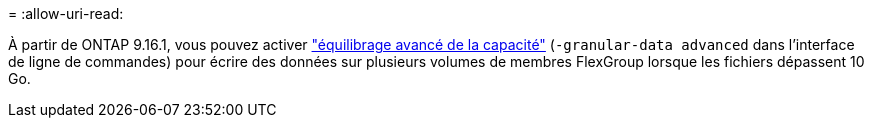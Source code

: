 = 
:allow-uri-read: 


À partir de ONTAP 9.16.1, vous pouvez activer link:enable-adv-capacity-flexgroup-task.html["équilibrage avancé de la capacité"] (`-granular-data advanced` dans l'interface de ligne de commandes) pour écrire des données sur plusieurs volumes de membres FlexGroup lorsque les fichiers dépassent 10 Go.
